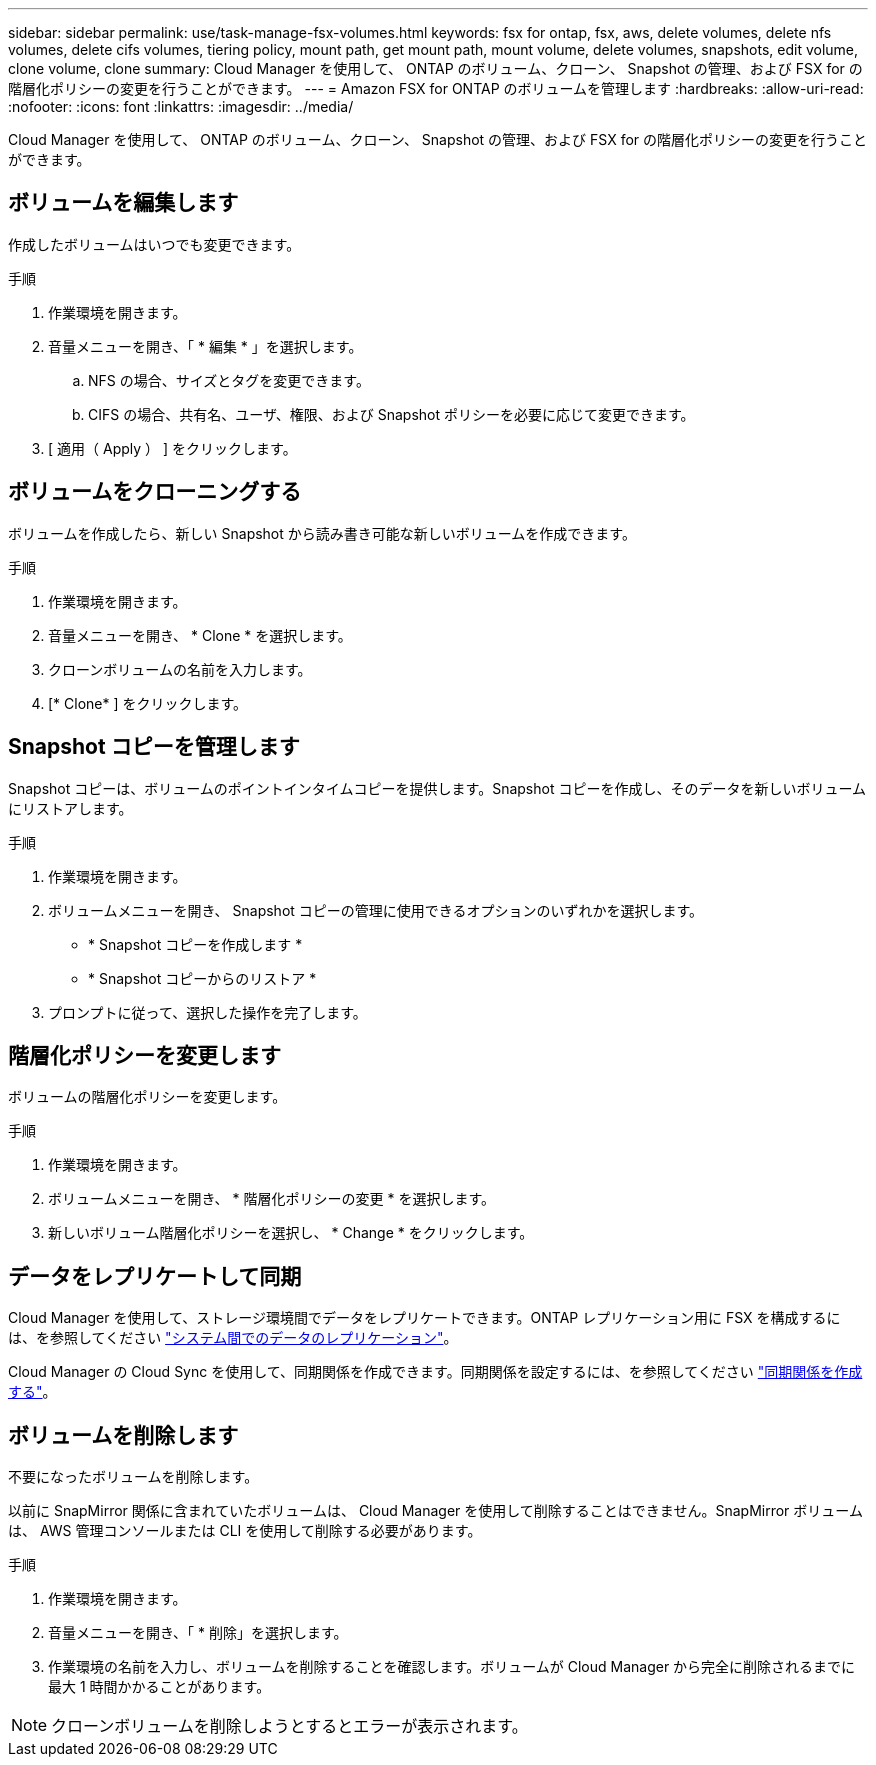 ---
sidebar: sidebar 
permalink: use/task-manage-fsx-volumes.html 
keywords: fsx for ontap, fsx, aws, delete volumes, delete nfs volumes, delete cifs volumes, tiering policy, mount path, get mount path, mount volume, delete volumes, snapshots, edit volume, clone volume, clone 
summary: Cloud Manager を使用して、 ONTAP のボリューム、クローン、 Snapshot の管理、および FSX for の階層化ポリシーの変更を行うことができます。 
---
= Amazon FSX for ONTAP のボリュームを管理します
:hardbreaks:
:allow-uri-read: 
:nofooter: 
:icons: font
:linkattrs: 
:imagesdir: ../media/


[role="lead"]
Cloud Manager を使用して、 ONTAP のボリューム、クローン、 Snapshot の管理、および FSX for の階層化ポリシーの変更を行うことができます。



== ボリュームを編集します

作成したボリュームはいつでも変更できます。

.手順
. 作業環境を開きます。
. 音量メニューを開き、「 * 編集 * 」を選択します。
+
.. NFS の場合、サイズとタグを変更できます。
.. CIFS の場合、共有名、ユーザ、権限、および Snapshot ポリシーを必要に応じて変更できます。


. [ 適用（ Apply ） ] をクリックします。




== ボリュームをクローニングする

ボリュームを作成したら、新しい Snapshot から読み書き可能な新しいボリュームを作成できます。

.手順
. 作業環境を開きます。
. 音量メニューを開き、 * Clone * を選択します。
. クローンボリュームの名前を入力します。
. [* Clone* ] をクリックします。




== Snapshot コピーを管理します

Snapshot コピーは、ボリュームのポイントインタイムコピーを提供します。Snapshot コピーを作成し、そのデータを新しいボリュームにリストアします。

.手順
. 作業環境を開きます。
. ボリュームメニューを開き、 Snapshot コピーの管理に使用できるオプションのいずれかを選択します。
+
** * Snapshot コピーを作成します *
** * Snapshot コピーからのリストア *


. プロンプトに従って、選択した操作を完了します。




== 階層化ポリシーを変更します

ボリュームの階層化ポリシーを変更します。

.手順
. 作業環境を開きます。
. ボリュームメニューを開き、 * 階層化ポリシーの変更 * を選択します。
. 新しいボリューム階層化ポリシーを選択し、 * Change * をクリックします。




== データをレプリケートして同期

Cloud Manager を使用して、ストレージ環境間でデータをレプリケートできます。ONTAP レプリケーション用に FSX を構成するには、を参照してください https://docs.netapp.com/us-en/cloud-manager-replication/task-replicating-data.html["システム間でのデータのレプリケーション"^]。

Cloud Manager の Cloud Sync を使用して、同期関係を作成できます。同期関係を設定するには、を参照してください https://docs.netapp.com/us-en/cloud-manager-sync/task-creating-relationships.html["同期関係を作成する"^]。



== ボリュームを削除します

不要になったボリュームを削除します。

以前に SnapMirror 関係に含まれていたボリュームは、 Cloud Manager を使用して削除することはできません。SnapMirror ボリュームは、 AWS 管理コンソールまたは CLI を使用して削除する必要があります。

.手順
. 作業環境を開きます。
. 音量メニューを開き、「 * 削除」を選択します。
. 作業環境の名前を入力し、ボリュームを削除することを確認します。ボリュームが Cloud Manager から完全に削除されるまでに最大 1 時間かかることがあります。



NOTE: クローンボリュームを削除しようとするとエラーが表示されます。

